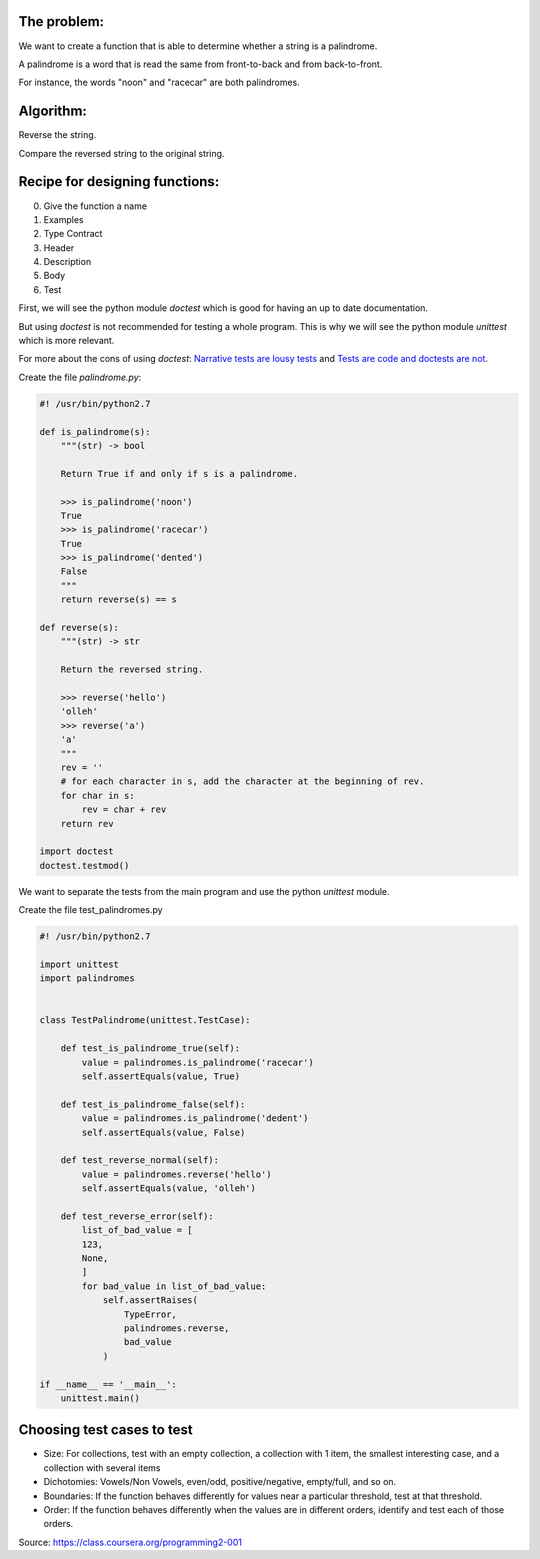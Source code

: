 .. title: Python testing with doctest and unittest
.. slug: python-testing-with-unittest
.. date: 2014-11-12 16:02:45 UTC+01:00
.. tags: python, testing
.. link: 
.. description: 
.. type: text

The problem:
------------
We want to create a function that is able to determine whether a string is a palindrome.

A palindrome is a word that is read the same from front-to-back and from back-to-front.

For instance, the words "noon" and "racecar" are both palindromes.

Algorithm:
----------

Reverse the string.

Compare the reversed string to the original string.

Recipe for designing functions:
-------------------------------

.. _Narrative tests are lousy tests: http://bemusement.org/narrative-tests

.. _Tests are code and doctests are not: http://bemusement.org/doctests-arent-code


0. Give the function a name

1. Examples

2. Type Contract

3. Header

4. Description

5. Body

6. Test
   
First, we will see the python module *doctest* which is good for having an up to date documentation.

But using *doctest* is not recommended for testing a whole program. This is why we will see the python module *unittest* which is more relevant.

For more about the cons of using *doctest*: `Narrative tests are lousy tests`_ and `Tests are code and doctests are not`_.

Create the file *palindrome.py*:

.. code:: python

  #! /usr/bin/python2.7

  def is_palindrome(s):
      """(str) -> bool

      Return True if and only if s is a palindrome.

      >>> is_palindrome('noon')
      True
      >>> is_palindrome('racecar')
      True
      >>> is_palindrome('dented')
      False
      """
      return reverse(s) == s

  def reverse(s):
      """(str) -> str

      Return the reversed string.

      >>> reverse('hello')
      'olleh'
      >>> reverse('a')
      'a'
      """
      rev = ''
      # for each character in s, add the character at the beginning of rev.
      for char in s:
          rev = char + rev
      return rev

  import doctest
  doctest.testmod()



We want to separate the tests from the main program and use the python *unittest* module.

Create the file test_palindromes.py

.. code:: python

  #! /usr/bin/python2.7

  import unittest
  import palindromes


  class TestPalindrome(unittest.TestCase):

      def test_is_palindrome_true(self):
          value = palindromes.is_palindrome('racecar')
          self.assertEquals(value, True)

      def test_is_palindrome_false(self):
          value = palindromes.is_palindrome('dedent')
          self.assertEquals(value, False)

      def test_reverse_normal(self):
          value = palindromes.reverse('hello')
          self.assertEquals(value, 'olleh')

      def test_reverse_error(self):
          list_of_bad_value = [
          123,
          None,
          ]
          for bad_value in list_of_bad_value:
              self.assertRaises(
                  TypeError,
                  palindromes.reverse, 
                  bad_value 
              )

  if __name__ == '__main__':
      unittest.main()

Choosing test cases to test
---------------------------

- Size: For collections, test with an empty collection, a collection with 1 item, the smallest interesting case, and a
  collection with several items

- Dichotomies: Vowels/Non Vowels, even/odd, positive/negative, empty/full, and so on.

- Boundaries: If the function behaves differently for values near a particular threshold, test at that threshold.

- Order: If the function behaves differently when the values are in different orders, identify and test each of those
  orders.


Source: https://class.coursera.org/programming2-001
